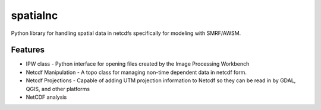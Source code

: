 =========
spatialnc
=========


.. image:: https://img.shields.io/pypi/v/spatialnc.svg
        :target: https://pypi.python.org/pypi/spatialnc


Python library for handling spatial data in netcdfs specifically for modeling
with SMRF/AWSM.


Features
--------

* IPW class - Python interface for opening files created by the Image Processing Workbench
* Netcdf Manipulation - A topo class for managing non-time dependent data in netcdf form.
* Netcdf Projections - Capable of adding UTM projection information to Netcdf so they can be read in by GDAL, QGIS, and other platforms
* NetCDF analysis

